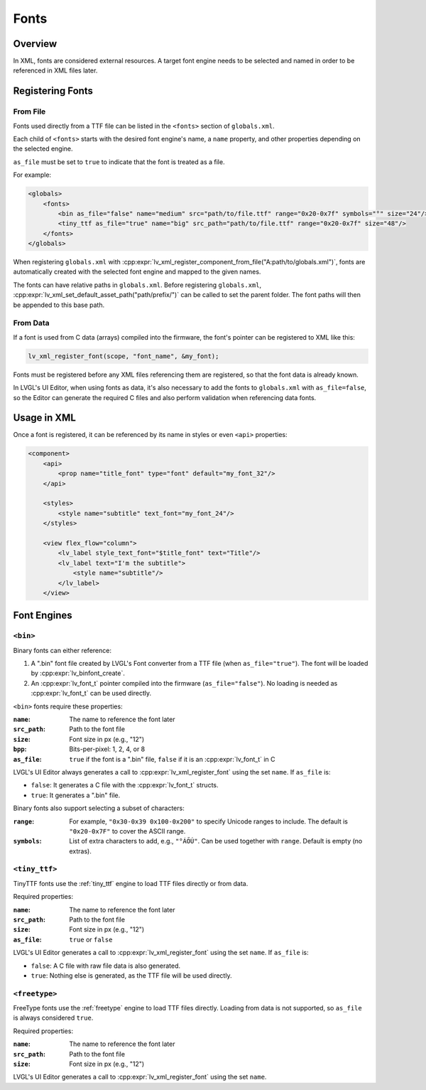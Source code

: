 .. _xml_fonts:

=====
Fonts
=====

.. |nbsp|   unicode:: U+000A0 .. NO-BREAK SPACE
    :trim:

Overview
********

In XML, fonts are considered external resources. A target font engine needs to be selected
and named in order to be referenced in XML files later.

Registering Fonts
*****************

From File
---------

Fonts used directly from a TTF file can be listed in the ``<fonts>`` section
of ``globals.xml``.

Each child of ``<fonts>`` starts with the desired font engine's name, a
``name`` property, and other properties depending on the selected engine.

``as_file`` must be set to ``true`` to indicate that the font is treated as a file.

For example:

.. code-block:: xml

    <globals>
        <fonts>
            <bin as_file="false" name="medium" src="path/to/file.ttf" range="0x20-0x7f" symbols="°" size="24"/>
            <tiny_ttf as_file="true" name="big" src_path="path/to/file.ttf" range="0x20-0x7f" size="48"/>
        </fonts>
    </globals>

When registering ``globals.xml`` with
:cpp:expr:`lv_xml_register_component_from_file("A:path/to/globals.xml")`,
fonts are automatically created with the selected font engine and mapped to the given names.

The fonts can have relative paths in ``globals.xml``. Before registering ``globals.xml``,
:cpp:expr:`lv_xml_set_default_asset_path("path/prefix/")` can be called to set the parent folder.
The font paths will then be appended to this base path.

From Data
---------

If a font is used from C data (arrays) compiled into the firmware, the font's pointer can be registered
to XML like this:

.. code-block:: c

   lv_xml_register_font(scope, "font_name", &my_font);

Fonts must be registered before any XML files referencing them are registered, so that the font data
is already known.

In LVGL's UI Editor, when using fonts as data, it's also necessary to add the fonts to
``globals.xml`` with ``as_file=false``, so the Editor can generate the required
C files and also perform validation when referencing data fonts.

Usage in XML
************

Once a font is registered, it can be referenced by its name in styles or even ``<api>`` properties:

.. code-block:: xml

    <component>
        <api>
            <prop name="title_font" type="font" default="my_font_32"/>
        </api>

        <styles>
            <style name="subtitle" text_font="my_font_24"/>
        </styles>

        <view flex_flow="column">
            <lv_label style_text_font="$title_font" text="Title"/>
            <lv_label text="I'm the subtitle">
                <style name="subtitle"/>
            </lv_label>
        </view>

Font Engines
************

``<bin>``
---------

Binary fonts can either reference:

1. A ".bin" font file created by LVGL's Font converter from a TTF file (when ``as_file="true"``).
   The font will be loaded by :cpp:expr:`lv_binfont_create`.
2. An :cpp:expr:`lv_font_t` pointer compiled into the firmware (``as_file="false"``).
   No loading is needed as :cpp:expr:`lv_font_t` can be used directly.

``<bin>`` fonts require these properties:

:``name``:        The name to reference the font later
:``src_path``:    Path to the font file
:``size``:        Font size in px (e.g., "12")
:``bpp``:         Bits-per-pixel: 1, 2, 4, or 8
:``as_file``:     ``true`` if the font is a ".bin" file, ``false`` if it is an :cpp:expr:`lv_font_t` in C

LVGL's UI Editor always generates a call to :cpp:expr:`lv_xml_register_font` using the set ``name``.
If ``as_file`` is:

- ``false``: It generates a C file with the :cpp:expr:`lv_font_t` structs.
- ``true``: It generates a ".bin" file.

Binary fonts also support selecting a subset of characters:

:``range``:       For example, ``"0x30-0x39 0x100-0x200"`` to specify Unicode ranges to include.
                  The default is ``"0x20-0x7F"`` to cover the ASCII range.
:``symbols``:     List of extra characters to add, e.g., ``"°ÁŐÚ"``. Can be used together with ``range``.
                  Default is empty (no extras).

``<tiny_ttf>``
--------------

TinyTTF fonts use the :ref:`tiny_ttf` engine to load TTF files directly or from data.

Required properties:

:``name``:        The name to reference the font later
:``src_path``:    Path to the font file
:``size``:        Font size in px (e.g., "12")
:``as_file``:     ``true`` or ``false``

LVGL's UI Editor generates a call to :cpp:expr:`lv_xml_register_font` using the set ``name``.
If ``as_file`` is:

- ``false``: A C file with raw file data is also generated.
- ``true``: Nothing else is generated, as the TTF file will be used directly.

``<freetype>``
--------------

FreeType fonts use the :ref:`freetype` engine to load TTF files directly. Loading from data is not supported,
so ``as_file`` is always considered ``true``.

Required properties:

:``name``:        The name to reference the font later
:``src_path``:    Path to the font file
:``size``:        Font size in px (e.g., "12")

LVGL's UI Editor generates a call to :cpp:expr:`lv_xml_register_font` using the set ``name``.
